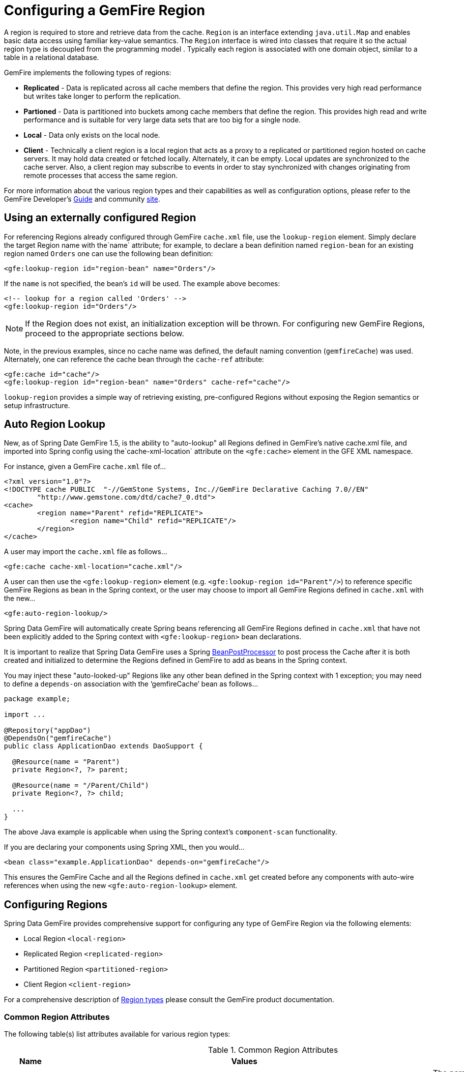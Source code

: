 [[bootstrap:region]]
= Configuring a GemFire Region

A region is required to store and retrieve data from the cache. `Region` is an interface extending `java.util.Map` and enables basic data access using familiar key-value semantics. The `Region` interface is wired into classes that require it so the actual region type is decoupled from the programming model . Typically each region is associated with one domain object, similar to a table in a relational database.

GemFire implements the following types of regions:

* *Replicated* - Data is replicated across all cache members that define the region. This provides very high read performance but writes take longer to perform the replication.
* *Partioned* - Data is partitioned into buckets among cache members that define the region. This provides high read and write performance and is suitable for very large data sets that are too big for a single node.
* *Local* - Data only exists on the local node.
* *Client* - Technically a client region is a local region that acts as a proxy to a replicated or partitioned region hosted on cache servers. It may hold data created or fetched locally. Alternately, it can be empty. Local updates are synchronized to the cache server. Also, a client region may subscribe to events in order to stay synchronized with changes originating from remote processes that access the same region.

For more information about the various region types and their capabilities as well as configuration options, please refer to the GemFire Developer's http://gemfire.docs.pivotal.io/latest/userguide/index.html#developing/book_intro.html[Guide] and community http://www.pivotal.io/big-data/pivotal-gemfire[site].

[[bootstrap:region:lookup]]
== Using an externally configured Region

For referencing Regions already configured through GemFire `cache.xml` file, use the `lookup-region` element. Simply declare the target Region name with the`name` attribute;
for example, to declare a bean definition named `region-bean` for an existing region named `Orders` one can use the following bean definition:

[source,xml]
----
<gfe:lookup-region id="region-bean" name="Orders"/>
----

If the `name` is not specified, the bean's `id` will be used. The example above becomes:

[source,xml]
----
<!-- lookup for a region called 'Orders' -->
<gfe:lookup-region id="Orders"/>
----

NOTE: If the Region does not exist, an initialization exception will be thrown. For configuring new GemFire Regions, proceed to the appropriate sections below.

Note, in the previous examples, since no cache name was defined, the default naming convention (`gemfireCache`) was used. Alternately, one can reference the cache bean through the `cache-ref` attribute:

[source,xml]
----
<gfe:cache id="cache"/>
<gfe:lookup-region id="region-bean" name="Orders" cache-ref="cache"/>
----

`lookup-region` provides a simple way of retrieving existing, pre-configured Regions without exposing the Region semantics or setup infrastructure.

[[bootstrap:region:auto-lookup]]
== Auto Region Lookup

New, as of Spring Date GemFire 1.5, is the ability to "auto-lookup" all Regions defined in GemFire's native cache.xml file, and imported into Spring config
using the`cache-xml-location` attribute on the `<gfe:cache>` element in the GFE XML namespace.

For instance, given a GemFire `cache.xml` file of...

[source,xml]
----
<?xml version="1.0"?>
<!DOCTYPE cache PUBLIC  "-//GemStone Systems, Inc.//GemFire Declarative Caching 7.0//EN"
	"http://www.gemstone.com/dtd/cache7_0.dtd">
<cache>
	<region name="Parent" refid="REPLICATE">
		<region name="Child" refid="REPLICATE"/>
	</region>
</cache>
----

A user may import the `cache.xml` file as follows...

[source,xml]
----
<gfe:cache cache-xml-location="cache.xml"/>
----

A user can then use the `<gfe:lookup-region>` element (e.g. `<gfe:lookup-region id="Parent"/>`) to reference specific
GemFire Regions as bean in the Spring context, or the user may choose to import all GemFire Regions defined
in `cache.xml` with the new...

[source,xml]
----
<gfe:auto-region-lookup/>
----

Spring Data GemFire will automatically create Spring beans referencing all GemFire Regions defined in `cache.xml`
that have not been explicitly added to the Spring context with `<gfe:lookup-region>` bean declarations.

It is important to realize that Spring Data GemFire uses a Spring http://docs.spring.io/spring/docs/4.0.7.RELEASE/javadoc-api/org/springframework/beans/factory/config/BeanPostProcessor.html[BeanPostProcessor]
to post process the Cache after it is both created and initialized to determine the Regions defined in GemFire to add
as beans in the Spring context.

You may inject these "auto-looked-up" Regions like any other bean defined in the Spring context with 1 exception; you
may need to define a `depends-on` association with the '`gemfireCache`' bean as follows...

[source,java]
----

package example;

import ...

@Repository("appDao")
@DependsOn("gemfireCache")
public class ApplicationDao extends DaoSupport {

  @Resource(name = "Parent")
  private Region<?, ?> parent;

  @Resource(name = "/Parent/Child")
  private Region<?, ?> child;

  ...
}
----

The above Java example is applicable when using the Spring context's `component-scan` functionality.

If you are declaring your components using Spring XML, then you would...

[source,xml]
----
<bean class="example.ApplicationDao" depends-on="gemfireCache"/>
----

This ensures the GemFire Cache and all the Regions defined in `cache.xml` get created before any components
with auto-wire references when using the new `<gfe:auto-region-lookup>` element.

[[bootstrap:region:overview]]
== Configuring Regions

Spring Data GemFire provides comprehensive support for configuring any type of GemFire Region via the following elements:

* Local Region `<local-region>`
* Replicated Region `<replicated-region>`
* Partitioned Region `<partitioned-region>`
* Client Region `<client-region>`

For a comprehensive description of http://gemfire.docs.pivotal.io/latest/userguide/index.html#developing/region_options/region_types.html[Region types] please consult the GemFire product documentation.

[[bootstrap:region:common:attributes]]
=== Common Region Attributes

The following table(s) list attributes available for various region types:

[cols="1,2,2", options="header"]
.Common Region Attributes
|===
| Name
| Values
| Description

| cache-ref
| *GemFire Cache bean name*
| The name of the bean defining the GemFire Cache (by default 'gemfireCache').

| close
| *boolean, default:false (Note: The default was true prior to 1.3.0)*
| Indicates whether the Region should be closed at shutdown.

| cloning-enabled
| *boolean, default:false*
| When true, the updates are applied to a clone of the value and then the clone is saved to the cache. When false, the value is modified in place in the cache.

| concurrency-checks-enabled
| *boolean, default:true*
| Determines whether members perform checks to provide consistent handling for concurrent or out-of-order updates to distributed Regions.

| data-policy
| *See GemFire's http://gemfire.docs.pivotal.io/7.0.2/javadocs/japi/index.html[Data Policy]*
| The Region's Data Policy. Note, not all Data Policies are supported for every Region type.

| destroy
| *boolean, default:false*
| Indicates whether the Region should be destroyed at shutdown.

| disk-store-ref
| *The name of a configured Disk Store.*
| A reference to a bean created via the `disk-store` element.

| disk-synchronous
| *boolean, default:true*
| Indicates whether Disk Store writes are synchronous.

| enable-gateway
| *boolean, default:false*
| Indicates whether the Region will synchronize entries over a WAN Gateway.

| hub-id
| *The name of the Gateway Hub.*
| This will automatically set enable-gateway to true. If enable-gateway is explicitly set to false, an exception will be thrown.

| id
| *Any valid bean name.*
| Will also be the Region name by default.

| ignore-if-exists
| *boolean, default:false*
| Ignores this bean definition configuration if the Region already exists in the GemFire Cache, resulting in a lookup instead.

| ignore-jta
| *boolean, default:false*
| Indicates whether the Region participates in JTA transactions.

| index-update-type
| *synchronous or asynchronous, default:synchronous*
| Indicates whether indices will be updated synchronously or asynchronously on entry creation.

| initial-capacity
| *integer, default:16*
| The initial memory allocation for number of Region entries.

| key-constraint
| *Any valid, fully-qualified Java class name.*
| The expected key type.

| load-factor
| *float, default:.75*
| Sets the initial parameters on the underlying java.util.ConcurrentHashMap used for storing Region entries.

| name
| *Any valid Region name.*
| The name of the Region definition. If not specified, it will assume the value of the id attribute (the bean name).

| persistent
| *boolean, default:false*
| Indicates whether the Region persists entries to a Disk Store (disk).

| shorcut
| *See http://gemfire.docs.pivotal.io/7.0.2/javadocs/japi/com/gemstone/gemfire/cache/RegionShortcut.html
| The RegionShortcut for this Region. Allows easy initialization of the region based on pre-defined defaults.

| statistics
| *boolean, default:false*
| Indicates whether the Region reports statistics.

| template
| *The name of a Region Template.*
| A reference to a bean created via one of the `*region-template` elements.

| value-constraint
| *Any valid, fully-qualified Java class name.*
| The expected value type.
|===

[[bootstrap:region:common:cache-listener]]
=== Cache Listeners

Cache Listeners are registered with a region to handle region events such as entries being created, updated, destroyed, etc. A Cache Listener can be any bean that implements the http://gemfire.docs.pivotal.io/7.0.2/javadocs/japi/com/gemstone/gemfire/cache/CacheListener.html[`CacheListener`] interface. A region may have multiple listeners, declared using the `cache-listener` element enclosed in a `*-region` element. In the example below, there are two `CacheListener`s declared. The first references a top-level named Spring bean; the second is an anonymous inner bean definition.

[source,xml]
----
<gfe:replicated-region id="region-with-listeners">
    <gfe:cache-listener>
        <!-- nested cache listener reference -->
        <ref bean="c-listener"/>
        <!-- nested cache listener declaration -->
        <bean class="some.pkg.AnotherSimpleCacheListener"/>
    </gfe:cache-listener>

    <bean id="c-listener" class="some.pkg.SimpleCacheListener"/>
</gfe:replicated-region>
----

The following example uses an alternate form of the `cache-listener` element with a `ref` attribute. This allows for more concise configuration for a single cache listener. Note that the namespace only allows a single `cache-listener` element so either the style above or below must be used.

WARNING: Using `ref` and a nested declaration in a `cache-listener`, or similar element, is illegal. The two options are mutually exclusive and using both on the same element will result in an exception.

[source,xml]
----
<beans>
    <gfe:replicated-region id="region-with-one listener">
        <gfe:cache-listener ref="c-listener"/>
    </gfe:replicated-region>

    <bean id="c-listener" class="some.pkg.SimpleCacheListener"/>
 </beans>
    
----

.Bean Reference Conventions
[NOTE]
====
The `cache-listener` element is an example of a common pattern used in the namespace anywhere GemFire provides a callback interface to be implemented in order to invoke custom code in response to cache or region events. Using Spring's IoC container, the implementation is a standard Spring bean. In order to simplify the configuration, the schema allows a single occurrence of the `cache-listener` element, but it may contain nested bean references and inner bean definitions in any combination if multiple instances are permitted. The convention is to use the singular form (i.e., `cache-listener` vs `cache-listeners`) reflecting that the most common scenario will in fact be a single instance. We have already seen examples of this pattern in the <<null,advanced cache>> configuration example.
====

[[bootstrap:region:common:loaders-writers]]
=== Cache Loaders and Cache Writers

Similar to `cache-listener`, the namespace provides `cache-loader` and `cache-writer` elements to register these respective components for a region. A `CacheLoader` is invoked on a cache miss to allow an entry to be loaded from an external data source, a database for example. A `CacheWriter` is invoked after an entry is created or updated, intended for synchronizing to an external data source. The difference is GemFire only supports at most a single instance of each for each region. However, either declaration style may be used. See http://gemfire.docs.pivotal.io/7.0.2/javadocs/japi/com/gemstone/gemfire/cache/CacheLoader.html[`CacheLoader`] and http://gemfire.docs.pivotal.io/7.0.2/javadocs/japi/com/gemstone/gemfire/cache/CacheWriter.html[`CacheWriter`] for more details.

[[bootstrap:region:common:subregions]]
=== Subregions

In Release 1.2.0, Spring Data GemFire added support for subregions, allowing regions to be arranged in a hierarchical relationship. For example, GemFire allows for a */Customer/Address* region and a different */Employee/Address* region. Additionally, a subregion may have it's own subregions and its own configuration. A subregion does not inherit attributes from the parent region. Regions types may be mixed and matched subject to GemFire constraints. A subregion is naturally declared as a child element of a region. The subregion's name attribute is the simple name. The above example might be configured as: [source,nonxml]
----
<beans>

    <gfe:replicated-region name="Customer">
        <gfe:replicated-region name="Address"/>
    </gfe:replicated-region>

    <gfe:replicated-region name="Employee">
        <gfe:replicated-region name="Address"/>
    </gfe:replicated-region>

</beans>
----

Note that the `Monospaced ([id])` attribute is not permitted for a subregion. The subregions will be created with bean names */Customer/Address* and */Employee/Address*, respectively. So they may be injected using the full path name into other beans that use them, such as `GemfireTemplate`. The full path should also be used in OQL query strings.

[[bootstrap:region:common:region-templates]]
== Region Templates

Also new as of Spring Data GemFire 1.5 is Region Templates.  This feature allows developers to define common Region
configuration settings and attributes once and reuse the configuration among many Region bean definitions declared
in the Spring context.

Spring Data GemFire introduces 5 new tags to the SDG XML namespace (XSD):

[cols="1,2", options="header"]
.Region Template Tags
|===
| Tag Name
| Description

| `<gfe:region-template>`
| Defines common, generic Region attributes; extends `regionType` in the SDG 1.5 XSD

| `<gfe:local-region-template>`
| Defines common, 'Local' Region attributes; extends `localRegionType` in the SDG 1.5 XSD

| `<gfe:partitioned-region-template>`
| Defines common, 'PARTITION' Region attributes; extends `partitionedRegionType` in the SDG 1.5 XSD

| `<gfe:replicated-region-template>`
| Defines common, 'REPLICATE' Region attributes; extends `replicatedRegionType` in the SDG 1.5 XSD

| `<gfe:client-region-template>`
| Defines common, 'Client' Region attributes; extends `clientRegionType` in the SDG 1.5 XSD
|===

In addition to the new tags, `<gfe:*-region>` elements along with the `<gfe:*-region-template>` elements have
a `template` attribute used to define the Region Template from which to inherit the Region configuration.  Even
Region templates may inherit from other Region Templates.

Here is an example of 1 possible configuration...

[source,xml]
----
<gfe:async-event-queue id="AEQ" persistent="false" parallel="false" dispatcher-threads="4">
  <gfe:async-event-listener>
    <bean class="example.AeqListener"/>
  </gfe:async-event-listener>
</gfe:async-event-queue>

<gfe:region-template id="BaseRegionTemplate" cloning-enabled="true"
    concurrency-checks-enabled="false" disk-synchronous="false"
    ignore-jta="true" initial-capacity="51" key-constraint="java.lang.Long"
    load-factor="0.85" persistent="false" statistics="true"
    value-constraint="java.lang.String">
  <gfe:cache-listener>
    <bean class="example.CacheListenerOne"/>
    <bean class="example.CacheListenerTwo"/>
  </gfe:cache-listener>
  <gfe:entry-ttl timeout="300" action="INVALIDATE"/>
  <gfe:entry-tti timeout="600" action="DESTROY"/>
</gfe:region-template>

<gfe:region-template id="ExtendedRegionTemplate" template="BaseRegionTemplate"
    index-update-type="asynchronous" cloning-enabled="false"
    concurrency-checks-enabled="true" key-constraint="java.lang.Integer"
    load-factor="0.55">
  <gfe:cache-loader>
    <bean class="example.CacheLoader"/>
  </gfe:cache-loader>
  <gfe:cache-writer>
    <bean class="example.CacheWriter"/>
  </gfe:cache-writer>
  <gfe:membership-attributes required-roles="readWriteNode" loss-action="limited-access" resumption-action="none"/>
  <gfe:async-event-queue-ref bean="AEQ"/>
</gfe:region-template>

<gfe:partitioned-region-template id="PartitionRegionTemplate" template="ExtendedRegionTemplate"
    copies="1" local-max-memory="1024" total-max-memory="16384" recovery-delay="60000"
    startup-recovery-delay="15000" enable-async-conflation="false"
    enable-subscription-conflation="true" load-factor="0.70"
    value-constraint="java.lang.Object">
  <gfe:partition-resolver>
    <bean class="example.PartitionResolver"/>
  </gfe:partition-resolver>
  <gfe:eviction type="ENTRY_COUNT" threshold="8192000" action="OVERFLOW_TO_DISK"/>
</gfe:partitioned-region-template>

<gfe:partitioned-region id="TemplateBasedPartitionRegion" template="PartitionRegionTemplate"
    copies="2" local-max-memory="8192" total-buckets="91" disk-synchronous="true"
    enable-async-conflation="true" ignore-jta="false" key-constraint="java.util.Date"
    persistent="true">
  <gfe:cache-writer>
    <bean class="example.CacheWriter"/>
  </gfe:cache-writer>
  <gfe:membership-attributes required-roles="admin,root" loss-action="no-access" resumption-action="reinitialize"/>
  <gfe:partition-listener>
    <bean class="example.PartitionListener"/>
  </gfe:partition-listener>
  <gfe:subscription type="ALL"/>
</gfe:partitioned-region>
----

Region Templates will even work for Subregions.  Notice that 'TemplateBasedPartitionRegion' extends 'PartitionRegionTemplate'
which extends 'ExtendedRegionTemplate' which extends 'BaseRegionTemplate'.  Attributes and sub-elements defined in
subsequent, inherited Region bean definitions override what is in the parent.

=== Under the hood...

Spring Data GemFire applies Region Templates when the Spring application context configuration meta-data is *parsed*,
and therefore, must be declared in the order of inheritance, in other words, parent templates before children.  This
ensure the proper configuration is applied, especially when element attributes or sub-elements are "overridden".

IMPORTANT: It is equally important to remember the Region types must only inherit from other similar typed Region.
For instance, it is not possible for a `<gfe:replicated-region>` to inherit from a `<gfe:partitioned-region-template>`.

NOTE: Region Templates are single-inheritance.

[[bootstrap:region:common:regions-subregions-lookups-caution]]
== A Word of Caution on Regions, Subregions and Lookups

Prior to Spring Data GemFire 1.4, one of the underlying properties of the high-level `replicated-region`,
`partitioned-region`, `local-region` and `client-region` elements in Spring Data GemFire's XML namespace,
which correspond to GemFire's Region types based on Data Policy, is that these elements perform a lookup first
before attempting to create the region. This is done in case the region already exists, which might be the case
if the region was defined in GemFire's native configuration, e.g. `cache.xml`, thereby avoiding any errors.
This was by design, though subject to change.

WARNING: The Spring team highly recommends that the `replicated-region`, `partitioned-region`, `local-region`
and `client-region` elements be strictly used only for defining new regions. One of the problems with these elements
doing a lookup first is, if the developer assumed that defining a bean definition for a REPLICATE region would create
a new region, however, consequently a region with the same name already exists having different semantics for
eviction, expiration, subscription and/or other attributes, this could adversely affect application logic
and/or expectations thereby violating application requirements.

IMPORTANT: Recommended Practice - Only use the `replicated-region`, `partitioned-region`, `local-region`
and `client-region` XML namespace elements for defining new regions.

However, because the high-level region elements perform a lookup first, this can cause problems for
dependency injected region resources to application code, like DAOs or Repositories.

Take for instance the following native GemFire configuration file (e.g. `cachel.xml`)...

[source,xml]
----
<?xml version="1.0" encoding="UTF-8"?>
<!DOCTYPE cache PUBLIC  "-//GemStone Systems, Inc.//GemFire Declarative Caching 7.0//EN"
"http://www.gemstone.com/dtd/cache7_0.dtd">
<cache>
    <region name="Customers" refid="REPLICATE">
	    <region name="Accounts" refid="REPLICATE">
		    <region name="Orders" refid="REPLICATE">
			    <region name="Items" refid="REPLICATE"/>
            </region>
        </region>
    </region>
</cache>
----

Also, consider that you might have defined a DAO as follows...

[source,java]
----
public class CustomerAccountDao extends GemDaoSupport {

    @Resource(name = "Customers/Accounts")
    private Region customersAccounts;

    ...
}
----

Here, we are injecting a reference to the `Customers/Accounts` GemFire Region in our DAO. As such, it is not uncommon for a developer to define beans for all or some of these regions in Spring XML configuration meta-data as follows...

[source,xml]
----
<?xml version="1.0" encoding="UTF-8"?>
<beans xmlns="http://www.springframework.org/schema/beans"
          xmlns:gfe="http://www.springframework.org/schema/gemfire"
          xmlns:xsi="http://www.w3.org/2001/XMLSchema-instance"
          xsi:schemaLocation="
            http://www.springframework.org/schema/beans http://www.springframework.org/schema/beans/spring-beans.xsd
            http://www.springframework.org/schema/gemfire http://www.springframework.org/schema/gemfire/spring-gemfire.xsd">

    <gfe:cache cache-xml-location="classpath:cache.xml"/>

    <gfe:lookup-region name="Customers/Accounts"/>
    <gfe:lookup-region name="Customers/Accounts/Orders"/>
</beans>
----

Here the `Customers/Accounts` and `Customers/Accounts/Orders` GemFire Regions are referenced as beans in the Spring context as "Customers/Accounts" and "Customers/Accounts/Orders", respectively. The nice thing about using the `lookup-region` element and the corresponding syntax above is that it allows a developer to reference a subregion directly without unnecessarily defining a bean for the parent region (e.g. `Customers`).

However, if now the developer changes his/her configuration meta-data syntax to using the nested format, like so...

[source,xml]
----
<gfe:lookup-region name="Customers">
    <gfe:lookup-region name="Accounts">
        <gfe:lookup-region name="Orders"/>
    </gfe:lookup-region>
</gfe:lookup-region>
----

Or, perhaps the developer erroneously chooses to use the high-level `replicated-region` element, which will do a lookup first, as in...

[source,xml]
----
<gfe:replicated-region name="Customers" persistent="true">
    <gfe:replicated-region name="Accounts" persistent="true">
        <gfe:replicated-region name="Orders" persistent="true"/>
    </gfe:replicated-region>
</gfe:replicated-region>
----

Then the region beans defined in the Spring context will consist of the following: `{ "Customers", "/Customers/Accounts", "/Customers/Accounts/Orders" }.` This means the dependency injected reference (i.e. `@Resource(name = "Customers/Accounts"))` is now broken since no bean with name "Customers/Accounts" is defined.

GemFire is flexible in referencing both parent regions and subregions. The parent can be referenced as "/Customers" or "Customers" and the child as "/Customers/Accounts" or just "Customers/Accounts". However, Spring Data GemFire is very specific when it comes to naming beans after regions, typically always using the forward slash (/) to represents subregions (e.g. "/Customers/Accounts").

Therefore, it is recommended that users use either the nested `lookup-region` syntax as illustrated above, or define direct references with a leading forward slash (/) like so...

[source,xml]
----
<gfe:lookup-region name="/Customers/Accounts"/>
<gfe:lookup-region name="/Customers/Accounts/Orders"/>
----

The example above where the nested `replicated-region` elements were used to reference the subregions serves to illustrate the problem stated earlier. Are the Customers, Accounts and Orders Regions/Subregions persistent or not? Not, since the regions were defined in native GemFire configuration (i.e. `cache.xml`) and will exist by the time the cache is initialized, or once the `<gfe:cache>` bean is created. Since the high-level region XML namespace abstractions, like `replicated-region`, perform the lookup first, it uses the regions as defined in the `cache.xml` configuration file.

[[bootstrap:region:persistence]]
== Data Persistence

Regions can be made persistent. GemFire ensures that all the data you put into a region that is configured for persistence will be written to disk in a way that it can be recovered the next time you create the region. This allows data to be recovered after a machine or process failure or after an orderly shutdown and restart of GemFire.

To enable persistence with Spring Data GemFire, simply set the `persistent` attribute to true:

[source,xml]
----
<gfe:partitioned-region id="persitent-partition" persistent="true"/>
----

IMPORTANT: Persistence for partitioned regions is supported from GemFire 6.5 onwards - configuring this option on a previous release will trigger an initialization exception.

Persistence may also be configured using the `data-policy` attribute, set to one of http://gemfire.docs.pivotal.io/7.0.2/javadocs/japi/com/gemstone/gemfire/cache/DataPolicy.html[GemFire's data policy settings]. For instance...

[source,xml]
----
<gfe:partitioned-region id="persitent-partition" data-policy="PERSISTENT_PARTITION"/>
----

The data policy must match the region type and must also agree with the `persistent` attribute if explicitly set. An initialization exception will be thrown if, for instance, the `persistent` attribute is set to false, yet a persistent data policy was specified.

When persisting regions, it is recommended to configure the storage through the `disk-store` element for maximum efficiency. The diskstore is referenced using the disk-store-ref attribute. Additionally, the region may perform disk writes synchronously or asynchronously:

[source,xml]
----
<gfe:partitioned-region id="persitent-partition" persistent="true" disk-store-ref="myDiskStore" disk-synchronous="true"/>
----

This is discussed further in <<bootstrap-diskstore>>

[[bootstrap:region:subscription]]
== Subscription Interest Policy

GemFire allows configuration of subscriptions to control http://gemfire.docs.pivotal.io/latest/userguide/index.html#developing/events/configure_p2p_event_messaging.html[peer to peer event handling]. Spring Data GemFire provides a `<gfe:subscription/>` to set the interest policy on replicated and partitioned regions to either `ALL` or `CACHE_CONTENT`.

[source,xml]
----
<gfe:partitioned-region id="subscription-partition">
     <gfe:subscription type="CACHE_CONTENT"/>
</gfe:partitioned-region>
----

[[bootstrap:region:eviction]]
== Data Eviction and Overflowing

Based on various constraints, each region can have an eviction policy in place for evicting data from memory. Currently, in GemFire, eviction applies to the least recently used entry (also known as http://en.wikipedia.org/wiki/Cache_algorithms#Least_Recently_Used[LRU]). Evicted entries are either destroyed or paged to disk (also known as *overflow*).

Spring Data GemFire supports all eviction policies (entry count, memory and heap usage) for both `partitioned-region` and `replicated-region` as well as `client-region`, through the nested `eviction` element. For example, to configure a partition to overflow to disk if its size is more then 512 MB, one could use the following configuration:

[source,xml]
----
<gfe:partitioned-region id="overflow-partition">
     <gfe:eviction type="MEMORY_SIZE" threshold="512" action="OVERFLOW_TO_DISK"/>
</gfe:partitioned-region>
----

IMPORTANT: Replicas cannot use a `local destroy` eviction since that would invalidate them. See the GemFire docs for more information.

When configuring regions for overflow, it is recommended to configure the storage through the `disk-store` element for maximum efficiency.

For a detailed description of eviction policies, see the GemFire documentation (such as http://gemfire.docs.pivotal.io/latest/userguide/index.html#developing/eviction/how_eviction_works.html[this] page).

== Data Expiration

GemFire allows you to control how long entries exist in the cache. Eviction is driven by elapsed time, as opposed to eviction which is driven by memory usage. Once an entry expires it may no longer be accessed from the cache. GemFire supports the following expiration types:

* *Time to live (TTL)* - The amount of time, in seconds, the object may remain in the cache after the last creation or update. For entries, the counter is set to zero for create and put operations. Region counters are reset when the region is created and when an entry has its counter reset.
* *Idle timeout* - The amount of time, in seconds, the object may remain in the cache after the last access. The idle timeout counter for an object is reset any time its TTL counter is reset. In addition, an entry’s idle timeout counter is reset any time the entry is accessed through a get operation or a netSearch . The idle timeout counter for a region is reset whenever the idle timeout is reset for one of its entries.

Each of these may be applied to the region itself or entries in the region. Spring Data GemFire provides `<region-ttl>`, `<region-tti>`, `<entry-ttl>` and `<entry-tti>` region child elements to specify timeout values and expiration actions.

[[bootstrap:region:local]]
== Local Region

Spring Data GemFire offers a dedicated `local-region` element for creating local regions. Local regions, as the name implies, are standalone meaning they do not share data with any other distributed system member. Other than that, all common region configuration options are supported. A minimal declaration looks as follows (again, the example relies on the Spring Data GemFire namespace naming conventions to wire the cache):

[source,xml]
----
<gfe:local-region id="myLocalRegion" />
----

Here, a local region is created (if one doesn't exist already). The name of the region is the same as the bean id (myLocalRegion) and the bean assumes the existence of a GemFire cache named `gemfireCache`.

[[bootstrap:region:replicate]]
== Replicated Region

One of the common region types is a *replicated region* or *replica*. In short, when a region is configured to be a replicated region, every member that hosts that region stores a copy of the region's entries locally. Any update to a replicated region is distributed to all copies of the region. When a replica is created, it goes through an initialization stage in which it discovers other replicas and automatically copies all the entries. While one replica is initializing you can still continue to use the other rep

Spring Data GemFire offers a `replicated-region` element. A minimal declaration looks as follows. All common configuration options are available for replicated regions.

[source,xml]
----
<gfe:replicated-region id="simpleReplica" />
----

[[bootstrap:region:partition]]
== Partitioned Region

Another region type supported out of the box by the Spring Data GemFire namespace is the partitioned region. To quote the GemFire docs:

"A partitioned region is a region where data is divided between peer servers hosting the region so that each peer stores a subset of the data. When using a partitioned region, applications are presented with a logical view of the region that looks like a single map containing all of the data in the region. Reads or writes to this map are transparently routed to the peer that hosts the entry that is the target of the operation. [...] GemFire divides the domain of hashcodes into buckets. Each bucket is assigned to a specific peer, but may be relocated at any time to another peer in order to improve the utilization of resources across the cluster."

A partition is created using the `partitioned-region` element. Its configuration options are similar to that of the `replicated-region` plus the partion specific features such as the number of redundant copies, total maximum memory, number of buckets, partition resolver and so on. Below is a quick example on setting up a partition region with 2 redundant copies:

[source,xml]
----
<!-- bean definition named 'distributed-partition' backed by a region named 'redundant' with 2 copies
and a nested resolver declaration  -->
<gfe:partitioned-region id="distributed-partition" copies="2" total-buckets="4" name="redundant">
    <gfe:partition-resolver>
        <bean class="some.pkg.SimplePartitionResolver"/>
    </gfe:partition-resolver>
</gfe:partitioned-region>
----

[[bootstrap:region:partition:options]]
=== `partitioned-region` Options

The following table offers a quick overview of configuration options specific to partitioned regions. These are in addition to the common region configuration options described above.

[cols="1,2,2", options="header"]
.partitioned-region options
|===
| Name
| Values
| Description

| partition-resolver
| *bean name*
| The name of the partitioned resolver used by this region, for custom partitioning.

| partition-listener
| *bean name*
| The name of the partitioned listener used by this region, for handling partition events.

| copies
| 0..4
| The number of copies for each partition for high-availability. By default, no copies are created meaning there is no redundancy. Each copy provides extra backup at the expense of extra storage.

| colocated-with
| *valid region name*
| The name of the partitioned region with which this newly created partitioned region is colocated.

| local-max-memory
| *positive integer*
| The maximum amount of memory, in megabytes, to be used by the region in *this* process.

| total-max-memory
| *any integer value*
| The maximum amount of memory, in megabytes, to be used by the region in *all* processes.

| recovery-delay
| *any long value*
| The delay in milliseconds that existing members will wait before satisfying redundancy after another member crashes. -1 (the default) indicates that redundancy will not be recovered after a failure.

| startup-recovery-delay
| *any long value*
| The delay in milliseconds that new members will wait before satisfying redundancy. -1 indicates that adding new members will not trigger redundancy recovery. The default is to recover redundancy immediately when a new member is added.

|===

[[bootstrap:region:client]]
== Client Region

GemFire supports various deployment topologies for managing and distributing data. The topic is outside the scope of this documentation however to quickly recap, they can be classified in short in: peer-to-peer (p2p), client-server, and wide area cache network (or WAN). In the last two scenarios, it is common to declare *client* regions which connect to a cache server. Spring Data GemFire offers dedicated support for such configuration through <<bootstrap:cache:client>>, `client-region` and `pool` elements. As the names imply, the former defines a client region while the latter defines connection pools to be used/shared by the various client regions.

Below is a typical client region configuration:

[source,xml]
----
<!-- client region using the default client-cache pool -->
<gfe:client-region id="simple">
    <gfe:cache-listener ref="c-listener"/>
</gfe:client-region>

<!-- region using its own dedicated pool -->
<gfe:client-region id="complex" pool-name="gemfire-pool">
    <gfe:cache-listener ref="c-listener"/>
</gfe:client-region>

<bean id="c-listener" class="some.pkg.SimpleCacheListener"/>

<!-- pool declaration -->
<gfe:pool id="gemfire-pool" subscription-enabled="true">
    <gfe:locator host="someHost" port="40403"/>
</gfe:pool>
----

As with the other region types, `client-region` supports `CacheListener``s` as well as a single `CacheLoader` or `CacheWriter`. It also requires a connection `pool` for connecting to a server. Each client can have its own pool or they can share the same one.

NOTE: In the above example, the pool is configured with a `locator`. The locator is a separate process used to discover cache servers in the distributed system and are recommended for production systems. It is also possible to configure the pool to connect directly to one or more cache servers using the `server` element.

For a full list of options to set on the client and especially on the pool, please refer to the Spring Data GemFire schema (<<appendix-schema>>) and the GemFire documentation.

[[bootstrap:region:client:interests]]
=== Client Interests

To minimize network traffic, each client can define its own 'interest', pointing out to GemFire, the data it actually needs. In Spring Data GemFire, interests can be defined for each client, both key-based and regular-expression-based types being supported; for example:

[source,xml]
----
<gfe:client-region id="complex" pool-name="gemfire-pool">
    <gfe:key-interest durable="true" result-policy="KEYS">
        <bean id="key" class="java.lang.String">
             <constructor-arg value="someKey" />
        </bean>
    </gfe:key-interest>
    <gfe:regex-interest pattern=".*" receive-values="false"/>
</gfe:client-region>
----

A special key `ALL_KEYS` means interest is registered for all keys (identical to a regex interest of `.*`). The `receive-values` attribute indicates whether or not the values are received for create and update events. If true, values are received; if false, only invalidation events are received - refer to the GemFire documentation for more details.

[[bootstrap:region:json]]
== JSON Support

Gemfire 7.0 introduced support for caching JSON documents with OQL query support. These are stored internally as http://gemfire.docs.pivotal.io/latest/javadocs/japi/com/gemstone/gemfire/pdx/PdxInstance.html[PdxInstance] types using the http://gemfire.docs.pivotal.io/latest/javadocs/japi/com/gemstone/gemfire/pdx/JSONFormatter.html[JSONFormatter] to perform conversion to and from JSON strings. Spring Data GemFire provides a `<gfe-data:json-region-autoproxy/>` tag to enable a http://docs.spring.io/spring/docs/current/spring-framework-reference/htmlsingle/#aop-introduction[AOP with Spring] component to advise appropriate region operations, effectively encapsulating the JSONFormatter, allowing your application to work directly with JSON strings. In addition, Java objects written to JSON configured regions will be automatically converted to JSON using the Jackson ObjectMapper. Reading these values will return a JSON string.

By default, `<gfe-data:json-region-autoproxy/>` will perform the conversion on all regions. To apply this feature to selected regions, provide a comma delimited list of their ids via the `region-refs` attribute. Other attributes include a `pretty-print` flag (false by default) and `convert-returned-collections`. By default the results of region operations getAll() and values() will be converted for configured regions. This is done by creating a parallel structure in local memory. This can incur significant overhead for large collections. Set this flag to false to disable automatic conversion for these operation. NOTE: Certain region operations, specifically those that use GemFire's proprietary Region.Entry such as entries(boolean), entrySet(boolean) and getEntry() type are not targeted for AOP advice. In addition, the entrySet() method which returns a Set<java.util.Map.Entry<?,?>> is not affected.

[source,xml]
----
<gfe-data:json-region-autoproxy pretty-print="true" region-refs="myJsonRegion" convert-returned-collections="true"/>
----

This feature also works with seamlessly with GemfireTemplate operations, provided that the template is declared as a Spring bean. Currently native QueryService operations are not supported.

